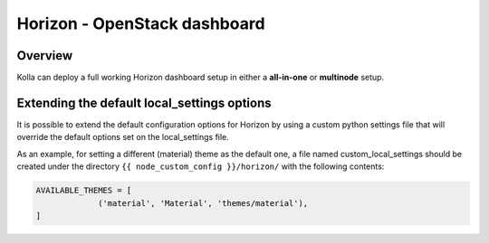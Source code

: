 .. _horizon-guide:

=============================
Horizon - OpenStack dashboard
=============================

Overview
~~~~~~~~

Kolla can deploy a full working Horizon dashboard setup in either
a **all-in-one** or **multinode** setup.

Extending the default local_settings options
~~~~~~~~~~~~~~~~~~~~~~~~~~~~~~~~~~~~~~~~~~~~

It is possible to extend the default configuration options for
Horizon by using a custom python settings file that will override
the default options set on the local_settings file.

As an example, for setting a different (material) theme as the default one,
a file named custom_local_settings should be created under the directory
``{{ node_custom_config }}/horizon/`` with the following contents:

.. code-block:: python

   AVAILABLE_THEMES = [
                ('material', 'Material', 'themes/material'),
   ]

